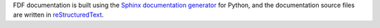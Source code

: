 .. Restructured Text (RST) Syntax Primer: http://sphinx-doc.org/rest.html


FDF documentation is built using the `Sphinx documentation generator <http://sphinx-doc.org/>`_ for Python, and the documentation source files are written in `reStructuredText <http://sphinx-doc.org/rest.html>`_.

